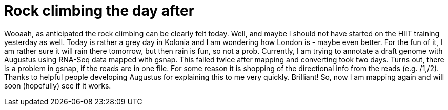 = Rock climbing the day after
:published_at: 2016-07-04
:hp-tags: Rock climbing, klettern, Muskelkater. RNA-Seq, genome annotation, Augustus


Wooaah, as anticipated the rock climbing can be clearly felt today. Well, and maybe I should not have started on the HIIT training yesterday as well.
Today is rather a grey day in Kolonia and I am wondering how London is - maybe even better. For the fun of it, I am rather sure it will rain there tomorrow, but then rain is fun, so not a prob. 
Currently, I am trying to annotate a draft genome with Augustus using RNA-Seq data mapped with gsnap. This failed twice after mapping and converting took two days. Turns out, there is a problem in gsnap, if the reads are in one file. For some reason it is shopping of the directional info from the reads (e.g. /1,/2). Thanks to helpful people developing Augustus for explaining this to me very quickly. Brilliant! So, now I am mapping again and will soon (hopefully) see if it works.
